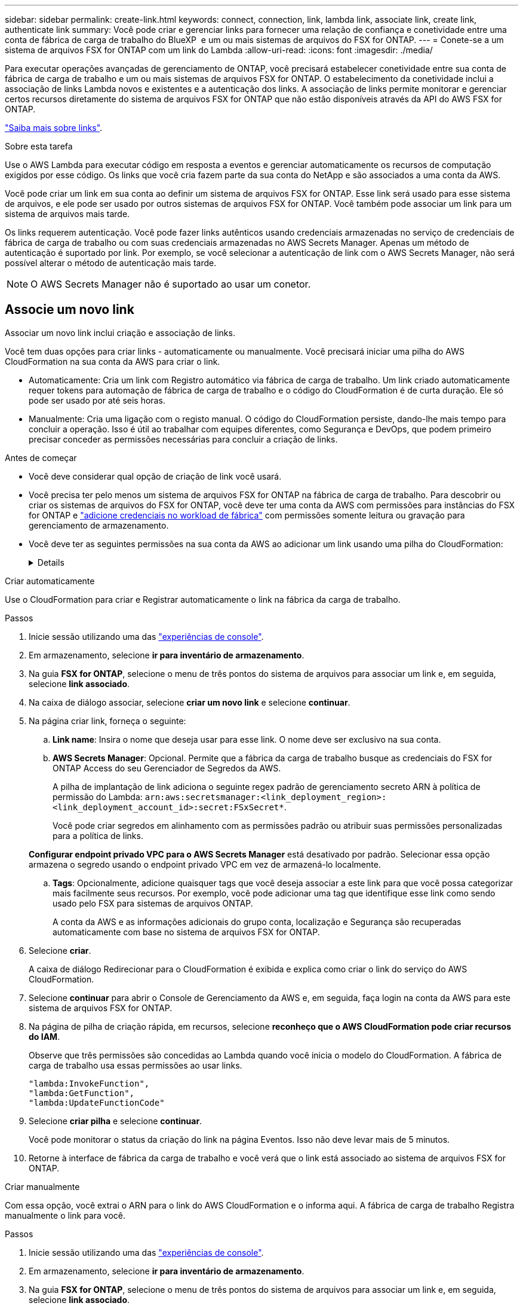 ---
sidebar: sidebar 
permalink: create-link.html 
keywords: connect, connection, link, lambda link, associate link, create link, authenticate link 
summary: Você pode criar e gerenciar links para fornecer uma relação de confiança e conetividade entre uma conta de fábrica de carga de trabalho do BlueXP  e um ou mais sistemas de arquivos do FSX for ONTAP. 
---
= Conete-se a um sistema de arquivos FSX for ONTAP com um link do Lambda
:allow-uri-read: 
:icons: font
:imagesdir: ./media/


[role="lead"]
Para executar operações avançadas de gerenciamento de ONTAP, você precisará estabelecer conetividade entre sua conta de fábrica de carga de trabalho e um ou mais sistemas de arquivos FSX for ONTAP. O estabelecimento da conetividade inclui a associação de links Lambda novos e existentes e a autenticação dos links. A associação de links permite monitorar e gerenciar certos recursos diretamente do sistema de arquivos FSX for ONTAP que não estão disponíveis através da API do AWS FSX for ONTAP.

link:links-overview.html["Saiba mais sobre links"].

.Sobre esta tarefa
Use o AWS Lambda para executar código em resposta a eventos e gerenciar automaticamente os recursos de computação exigidos por esse código. Os links que você cria fazem parte da sua conta do NetApp e são associados a uma conta da AWS.

Você pode criar um link em sua conta ao definir um sistema de arquivos FSX for ONTAP. Esse link será usado para esse sistema de arquivos, e ele pode ser usado por outros sistemas de arquivos FSX for ONTAP. Você também pode associar um link para um sistema de arquivos mais tarde.

Os links requerem autenticação. Você pode fazer links autênticos usando credenciais armazenadas no serviço de credenciais de fábrica de carga de trabalho ou com suas credenciais armazenadas no AWS Secrets Manager. Apenas um método de autenticação é suportado por link. Por exemplo, se você selecionar a autenticação de link com o AWS Secrets Manager, não será possível alterar o método de autenticação mais tarde.


NOTE: O AWS Secrets Manager não é suportado ao usar um conetor.



== Associe um novo link

Associar um novo link inclui criação e associação de links.

Você tem duas opções para criar links - automaticamente ou manualmente. Você precisará iniciar uma pilha do AWS CloudFormation na sua conta da AWS para criar o link.

* Automaticamente: Cria um link com Registro automático via fábrica de carga de trabalho. Um link criado automaticamente requer tokens para automação de fábrica de carga de trabalho e o código do CloudFormation é de curta duração. Ele só pode ser usado por até seis horas.
* Manualmente: Cria uma ligação com o registo manual. O código do CloudFormation persiste, dando-lhe mais tempo para concluir a operação. Isso é útil ao trabalhar com equipes diferentes, como Segurança e DevOps, que podem primeiro precisar conceder as permissões necessárias para concluir a criação de links.


.Antes de começar
* Você deve considerar qual opção de criação de link você usará.
* Você precisa ter pelo menos um sistema de arquivos FSX for ONTAP na fábrica de carga de trabalho. Para descobrir ou criar os sistemas de arquivos do FSX for ONTAP, você deve ter uma conta da AWS com permissões para instâncias do FSX for ONTAP e link:https://docs.netapp.com/us-en/workload-setup-admin/add-credentials.html#overview["adicione credenciais no workload de fábrica"^] com permissões somente leitura ou gravação para gerenciamento de armazenamento.
* Você deve ter as seguintes permissões na sua conta da AWS ao adicionar um link usando uma pilha do CloudFormation:
+
[%collapsible]
====
[source, json]
----
"cloudformation:GetTemplateSummary",
"cloudformation:CreateStack",
"cloudformation:DeleteStack",
"cloudformation:DescribeStacks",
"cloudformation:ListStacks",
"cloudformation:DescribeStackEvents",
"cloudformation:ListStackResources",
"ec2:DescribeSubnets",
"ec2:DescribeSecurityGroups",
"ec2:DescribeVpcs",
"iam:ListRoles",
"iam:GetRolePolicy",
"iam:GetRole",
"iam:DeleteRolePolicy",
"iam:CreateRole",
"iam:DetachRolePolicy",
"iam:PassRole",
"iam:PutRolePolicy",
"iam:DeleteRole",
"iam:AttachRolePolicy",
"lambda:AddPermission",
"lambda:RemovePermission",
"lambda:InvokeFunction",
"lambda:GetFunction",
"lambda:CreateFunction",
"lambda:DeleteFunction",
"lambda:TagResource",
"codestar-connections:GetSyncConfiguration",
"ecr:BatchGetImage",
"ecr:GetDownloadUrlForLayer"
----
====


[role="tabbed-block"]
====
.Criar automaticamente
--
Use o CloudFormation para criar e Registrar automaticamente o link na fábrica da carga de trabalho.

.Passos
. Inicie sessão utilizando uma das link:https://docs.netapp.com/us-en/workload-setup-admin/console-experiences.html["experiências de console"^].
. Em armazenamento, selecione *ir para inventário de armazenamento*.
. Na guia *FSX for ONTAP*, selecione o menu de três pontos do sistema de arquivos para associar um link e, em seguida, selecione *link associado*.
. Na caixa de diálogo associar, selecione *criar um novo link* e selecione *continuar*.
. Na página criar link, forneça o seguinte:
+
.. *Link name*: Insira o nome que deseja usar para esse link. O nome deve ser exclusivo na sua conta.
.. *AWS Secrets Manager*: Opcional. Permite que a fábrica da carga de trabalho busque as credenciais do FSX for ONTAP Access do seu Gerenciador de Segredos da AWS.
+
A pilha de implantação de link adiciona o seguinte regex padrão de gerenciamento secreto ARN à política de permissão do Lambda: `arn:aws:secretsmanager:<link_deployment_region>:<link_deployment_account_id>:secret:FSxSecret*`.

+
Você pode criar segredos em alinhamento com as permissões padrão ou atribuir suas permissões personalizadas para a política de links.

+
*Configurar endpoint privado VPC para o AWS Secrets Manager* está desativado por padrão. Selecionar essa opção armazena o segredo usando o endpoint privado VPC em vez de armazená-lo localmente.

.. *Tags*: Opcionalmente, adicione quaisquer tags que você deseja associar a este link para que você possa categorizar mais facilmente seus recursos. Por exemplo, você pode adicionar uma tag que identifique esse link como sendo usado pelo FSX para sistemas de arquivos ONTAP.
+
A conta da AWS e as informações adicionais do grupo conta, localização e Segurança são recuperadas automaticamente com base no sistema de arquivos FSX for ONTAP.



. Selecione *criar*.
+
A caixa de diálogo Redirecionar para o CloudFormation é exibida e explica como criar o link do serviço do AWS CloudFormation.

. Selecione *continuar* para abrir o Console de Gerenciamento da AWS e, em seguida, faça login na conta da AWS para este sistema de arquivos FSX for ONTAP.
. Na página de pilha de criação rápida, em recursos, selecione *reconheço que o AWS CloudFormation pode criar recursos do IAM*.
+
Observe que três permissões são concedidas ao Lambda quando você inicia o modelo do CloudFormation. A fábrica de carga de trabalho usa essas permissões ao usar links.

+
[source, json]
----
"lambda:InvokeFunction",
"lambda:GetFunction",
"lambda:UpdateFunctionCode"
----
. Selecione *criar pilha* e selecione *continuar*.
+
Você pode monitorar o status da criação do link na página Eventos. Isso não deve levar mais de 5 minutos.

. Retorne à interface de fábrica da carga de trabalho e você verá que o link está associado ao sistema de arquivos FSX for ONTAP.


--
.Criar manualmente
--
Com essa opção, você extrai o ARN para o link do AWS CloudFormation e o informa aqui. A fábrica de carga de trabalho Registra manualmente o link para você.

.Passos
. Inicie sessão utilizando uma das link:https://docs.netapp.com/us-en/workload-setup-admin/console-experiences.html["experiências de console"^].
. Em armazenamento, selecione *ir para inventário de armazenamento*.
. Na guia *FSX for ONTAP*, selecione o menu de três pontos do sistema de arquivos para associar um link e, em seguida, selecione *link associado*.
. Na caixa de diálogo associar, selecione *criar um novo link* e selecione *continuar*.
. Na página criar link, forneça o seguinte:
+
.. *Link name*: Insira o nome que deseja usar para esse link. O nome deve ser exclusivo na sua conta.
.. *AWS Secrets Manager*: Opcional. Permite que a fábrica da carga de trabalho busque as credenciais do FSX for ONTAP Access do seu Gerenciador de Segredos da AWS.
+
A pilha de implantação de link adiciona o seguinte regex padrão de gerenciamento secreto ARN à política de permissão do Lambda: `arn:aws:secretsmanager:<link_deployment_region>:<link_deployment_account_id>:secret:FSxSecret*`.

+
Você pode criar segredos em alinhamento com as permissões padrão ou atribuir suas permissões personalizadas para a política de links.

+
*Configurar endpoint privado VPC para o AWS Secrets Manager* está desativado por padrão. Selecionar essa opção armazena o segredo usando o endpoint privado VPC em vez de armazená-lo localmente.

.. *Tags*: Opcionalmente, adicione quaisquer tags que você deseja associar a este link para que você possa categorizar mais facilmente seus recursos. Por exemplo, você pode adicionar uma tag que identifique esse link como sendo usado pelo FSX para sistemas de arquivos ONTAP.
.. *Link registration*: Selecione na seta suspensa para expandir as instruções de como Registrar o link no serviço AWS CloudFormation. Siga as instruções.
+
Observe que três permissões são concedidas ao Lambda quando você inicia o modelo do CloudFormation. A fábrica de carga de trabalho usa essas permissões ao usar links.

+
[source, json]
----
"lambda:InvokeFunction",
"lambda:GetFunction",
"lambda:UpdateFunctionCode"
----
+
Depois de criar a pilha com êxito, cole o ARN do Lambda na caixa de texto.

.. A conta da AWS e as informações adicionais do grupo conta, localização e Segurança são recuperadas automaticamente com base no sistema de arquivos FSX for ONTAP.


. Selecione *criar*.
+
Você pode monitorar o status da criação do link na página Eventos. Isso não deve levar mais de 5 minutos.

. Retorne à interface de fábrica da carga de trabalho e você verá que o link está associado ao sistema de arquivos FSX for ONTAP.


--
====
.Resultado
O link que você criou está associado ao sistema de arquivos FSX for ONTAP. Você pode executar operações ONTAP avançadas.



== Associe um link existente com um sistema de arquivos FSX for ONTAP

Depois de criar um link, associe-o a um ou mais sistema de arquivos FSX for ONTAP.

.Passos
. Inicie sessão utilizando uma das link:https://docs.netapp.com/us-en/workload-setup-admin/console-experiences.html["experiências de console"^].
. Em armazenamento, selecione *ir para inventário de armazenamento*.
. Na guia *FSX for ONTAP*, selecione o menu de três pontos do sistema de arquivos para associar um link e, em seguida, selecione *link associado*.
. Na página associar link, selecione *associar um link existente*, selecione o link e selecione *continuar*.
. Selecione o modo de autenticação.
+
** Fábrica da carga de trabalho: Introduza a palavra-passe duas vezes.
** AWS Secrets Manager: Insira o ARN secreto.
+
O ARN secreto deve incluir os seguintes pares de chaves válidos:

+
*** O sistema de arquivos FSX_filesystem_id
*** Usuário: FSX_user
*** palavra-passe: user_password




. Selecione *aplicar*.


.Resultado
O link está associado ao sistema de arquivos FSX for ONTAP. Você pode executar operações ONTAP avançadas.



== Solucionar problemas com a autenticação de link do AWS Secrets Manager

Problema:: O link não possui permissões para recuperar o segredo.
+
--
*Resolução*: Adicione permissões após o link estar ativo. Faça login no console da AWS, localize o link do Lambda e edite a política de permissão anexada.

--
Problema:: O segredo não é encontrado.
+
--
*Resolução*: Forneça o ARN secreto correto.

--
Problema:: O segredo não está no formato certo.
+
--
*Resolução*: Vá para o AWS Secrets Manager e edite o formato.

O segredo deve conter os seguintes pares de chaves válidos:

* O sistema de arquivos FSX_filesystem_id
* Usuário: FSX_user
* palavra-passe: user_password


--
Problema:: O segredo não contém credenciais ONTAP válidas para autenticação do sistema de arquivos.
+
--
* Resolução*: Forneça credenciais que podem autenticar o FSX para sistemas de arquivos ONTAP no AWS Secrets Manager.

--

